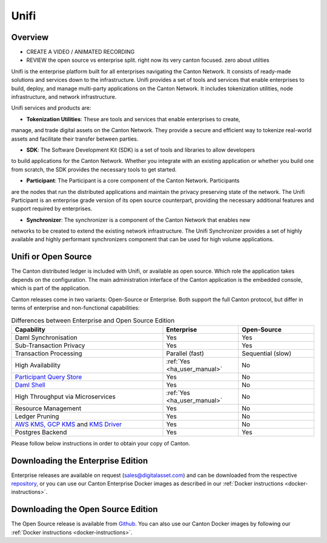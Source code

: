 Unifi
=====

Overview
--------

- CREATE A VIDEO / ANIMATED RECORDING
- REVIEW the open source vs enterprise split. right now its very canton focused. zero about utilties


Unifi is the enterprise platform built for all enterprises navigating the Canton Network.
It consists of ready-made solutions and services down to the infrastructure. Unifi provides
a set of tools and services that enable enterprises to build, deploy, and manage multi-party
applications on the Canton Network. It includes tokenization utilities, node infrastructure,
and network infrastructure.

Unifi services and products are:

- **Tokenization Utilities**: These are tools and services that enable enterprises to create,
manage, and trade digital assets on the Canton Network. They provide a secure and efficient
way to tokenize real-world assets and facilitate their transfer between parties.

- **SDK**: The Software Development Kit (SDK) is a set of tools and libraries to allow developers
to build applications for the Canton Network. Whether you integrate with an existing application
or whether you build one from scratch, the SDK provides the necessary tools to get started.

- **Participant**: The Participant is a core component of the Canton Network. Participants
are the nodes that run the distributed applications and maintain the privacy preserving
state of the network. The Unifi Participant is an enterprise grade version of its open source
counterpart, providing the necessary additional features and support required by enterprises.

- **Synchronizer**: The synchronizer is a component of the Canton Network that enables new
networks to be created to extend the existing network infrastructure. The Unifi Synchronizer
provides a set of highly available and highly performant synchronizers component that can be used
for high volume applications.


Unifi or Open Source
---------------------

The Canton distributed ledger is included with Unifi, or available as open source. Which role the application takes
depends on the configuration. The main administration interface of the Canton application is the embedded console, which
is part of the application.

Canton releases come in two variants: Open-Source or Enterprise. Both support the full Canton protocol, but differ in
terms of enterprise and non-functional capabilities:

.. list-table:: Differences between Enterprise and Open Source Edition
    :widths: 50,25,25
    :header-rows: 1

    * - Capability
      - Enterprise
      - Open-Source
    * - Daml Synchronisation
      - Yes
      - Yes
    * - Sub-Transaction Privacy
      - Yes
      - Yes
    * - Transaction Processing
      - Parallel (fast)
      - Sequential (slow)
    * - High Availability
      - :ref:`Yes <ha_user_manual>`
      - No
    * - `Participant Query Store <https://docs.daml.com/query/pqs-user-guide.html>`__
      - Yes
      - No
    * - `Daml Shell <https://docs.daml.com/2.9.1/tools/daml-shell/index.html>`__
      - Yes
      - No
    * - High Throughput via Microservices
      - :ref:`Yes <ha_user_manual>`
      - No
    * - Resource Management
      - Yes
      - No
    * - Ledger Pruning
      - Yes
      - No
    * - `AWS KMS, GCP KMS <https://docs.daml.com/canton/usermanual/kms/kms.html>`__ and  `KMS Driver <https://docs.daml.com/canton/usermanual/kms/kms_driver_guide.html>`__
      - Yes
      - No
    * - Postgres Backend
      - Yes
      - Yes

Please follow below instructions in order to obtain your copy of Canton.

.. _downloading:

Downloading the Enterprise Edition
----------------------------------

Enterprise releases are available on request (sales@digitalasset.com) and can be downloaded from the
respective `repository <https://digitalasset.jfrog.io/artifactory/canton-enterprise/>`__, or you can use
our Canton Enterprise Docker images as described in our :ref:`Docker instructions <docker-instructions>`.


Downloading the Open Source Edition
-----------------------------------

The Open Source release is available from `Github <https://github.com/digital-asset/daml/releases/latest>`__.
You can also use our Canton Docker images by following our :ref:`Docker instructions <docker-instructions>`.


